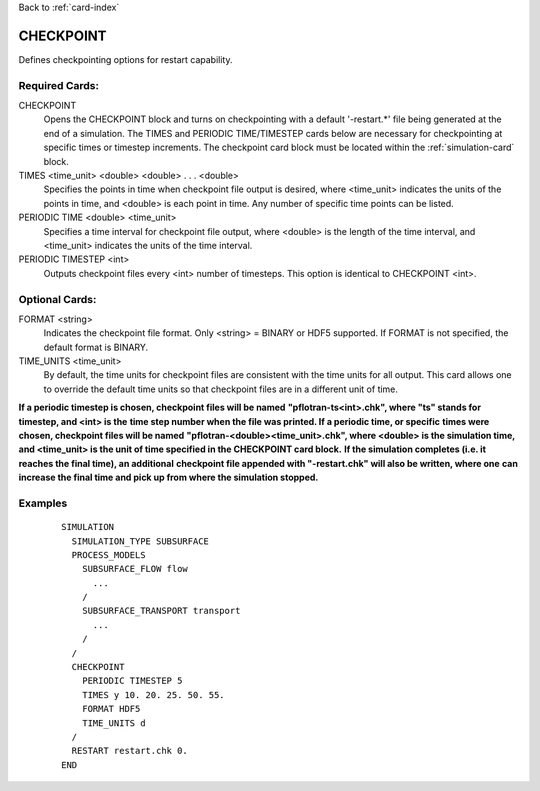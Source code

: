 Back to :ref:`card-index`

.. _checkpoint-card:

CHECKPOINT
==========
Defines checkpointing options for restart capability.

Required Cards:
---------------

CHECKPOINT
 Opens the CHECKPOINT block and turns on checkpointing with a default '-restart.*' file being generated at the end of a simulation. The TIMES and PERIODIC TIME/TIMESTEP cards below are necessary for checkpointing at specific times or timestep increments. The checkpoint card block must be located within the :ref:`simulation-card` block.

TIMES <time_unit> <double> <double> . . . <double>
 Specifies the points in time when checkpoint file output is desired, where 
 <time_unit> indicates the units of the points in time, and <double> is each 
 point in time. 
 Any number of specific time points can be listed.

PERIODIC TIME <double> <time_unit>
 Specifies a time interval for checkpoint file output, where <double> is the 
 length of the time interval, and <time_unit> indicates the units of the time
 interval.

PERIODIC TIMESTEP <int>
 Outputs checkpoint files every <int> number of timesteps. 
 This option is identical to CHECKPOINT <int>.

Optional Cards:
---------------

FORMAT <string>
 Indicates the checkpoint file format. Only <string> = BINARY or HDF5 supported.
 If FORMAT is not specified, the default format is BINARY.

TIME_UNITS <time_unit>
 By default, the time units for checkpoint files are consistent with the time units for all output. This card allows one to override the default time units so that checkpoint files are in a different unit of time.

**If a periodic timestep is chosen, checkpoint files will be named** 
**"pflotran-ts<int>.chk", where "ts" stands for timestep, and <int> is the** 
**time step number when the file was printed. If a periodic time, or specific** 
**times were chosen, checkpoint files will be named** 
**"pflotran-<double><time_unit>.chk", where <double> is the simulation time,** 
**and <time_unit> is the unit of time specified in the CHECKPOINT card block.** 
**If the simulation completes (i.e. it reaches the final time), an additional** 
**checkpoint file appended with "-restart.chk" will also be written, where one**
**can increase the final time and pick up from where the simulation stopped.**

Examples
--------
 ::

  SIMULATION
    SIMULATION_TYPE SUBSURFACE
    PROCESS_MODELS
      SUBSURFACE_FLOW flow
        ...
      /
      SUBSURFACE_TRANSPORT transport
        ...
      /
    /
    CHECKPOINT
      PERIODIC TIMESTEP 5
      TIMES y 10. 20. 25. 50. 55.
      FORMAT HDF5
      TIME_UNITS d
    /
    RESTART restart.chk 0.
  END

